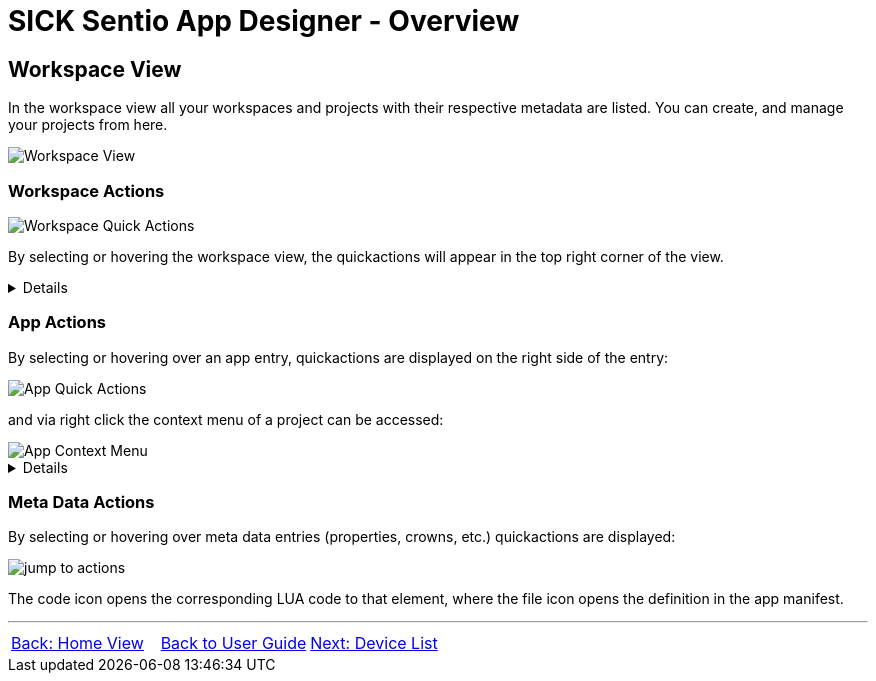 = SICK Sentio App Designer - Overview

//footer: navigation
== Workspace View
In the workspace view all your workspaces and projects with their respective metadata are listed. You can create, and manage your projects from here.

//TODO: Renew screenshot as soon as new icons are available
image::media/workspace-view.png[Workspace View]

=== Workspace Actions
image::media/workspace-actions.png[Workspace Quick Actions]
By selecting or hovering the workspace view, the quickactions will appear in the top right corner of the view.
[%collapsible]
====
|===
a| image::media/new-app.png[New App Action] | Create a new project
a| image::media/import-app.png[Import App Action] | Import an existing project
a| image::media/upload.png[Upload All Action] | Upload all projects to selected device
a| image::media/create-sapk.png[Package Project Action] | Package projects into .sapk
a| image::media/more-actions.png[More Actions] a| Show more actions:

image::media/workspace-context-menu.png[Workspace Context Menu]
|===

*More actions:*
//TODO: link CSK Modules & samples
|===
| Watch all projects | Builds all projects in a watch mode, meaning changes to files will automatically trigger a rebuild.
| Export apps a| Exports projects as `.zip` files for easy sharing.
| Import CSK Module | Import prebuild and ready to use CSK modules.
| Import samples | Import sample applications to get started quickly.
| Show/Hide samples... | Toggles the visibility of sample applications in the workspace and explorer view.
|===
====

=== App Actions
By selecting or hovering over an app entry, quickactions are displayed on the right side of the entry: 

image::media/app-actions.png[App Quick Actions]

and via right click the context menu of a project can be accessed:

image::media/app-context-menu.png[App Context Menu]
[%collapsible]
====
|===
a| image::media/unwatch.png[Unwatch App Action] | Stop watch mode build of the project
a| image::media/upload-app.png[Upload App Action] | Upload the project to the selected device
| Watch project | Builds the project in a watch mode, meaning changes to files will automatically trigger a rebuild.
| Jump to Code a| Opens a jump dialog to quickly navigate to code:

image::media/app-jump-to-code.png[Jump to dialog]
| Create API documentation | Creates a standalong HTML documentation of the project API.
| Export | Exports the project as a `.zip` file for easy sharing.
|===

*Only for watched projects:*
|===
| Clean project build artifacts | Cleans the build artifacts of the project.
| Stop watching project | Stops the watch mode build of the project.
|===
====
=== Meta Data Actions
By selecting or hovering over meta data entries (properties, crowns, etc.) quickactions are displayed:

image::media/jump-to.png[jump to actions]

The code icon opens the corresponding LUA code to that element, where the file icon opens the definition in the app manifest.

---
[cols="<,^,>", frame=none, grid=none]
|===
|xref:../2.5-Home-View/Home-View.adoc[Back: Home View]|xref:../User_Guide.adoc[Back to User Guide]|
xref:../2.7-Device-List/Device-List.adoc[Next: Device List]
|===